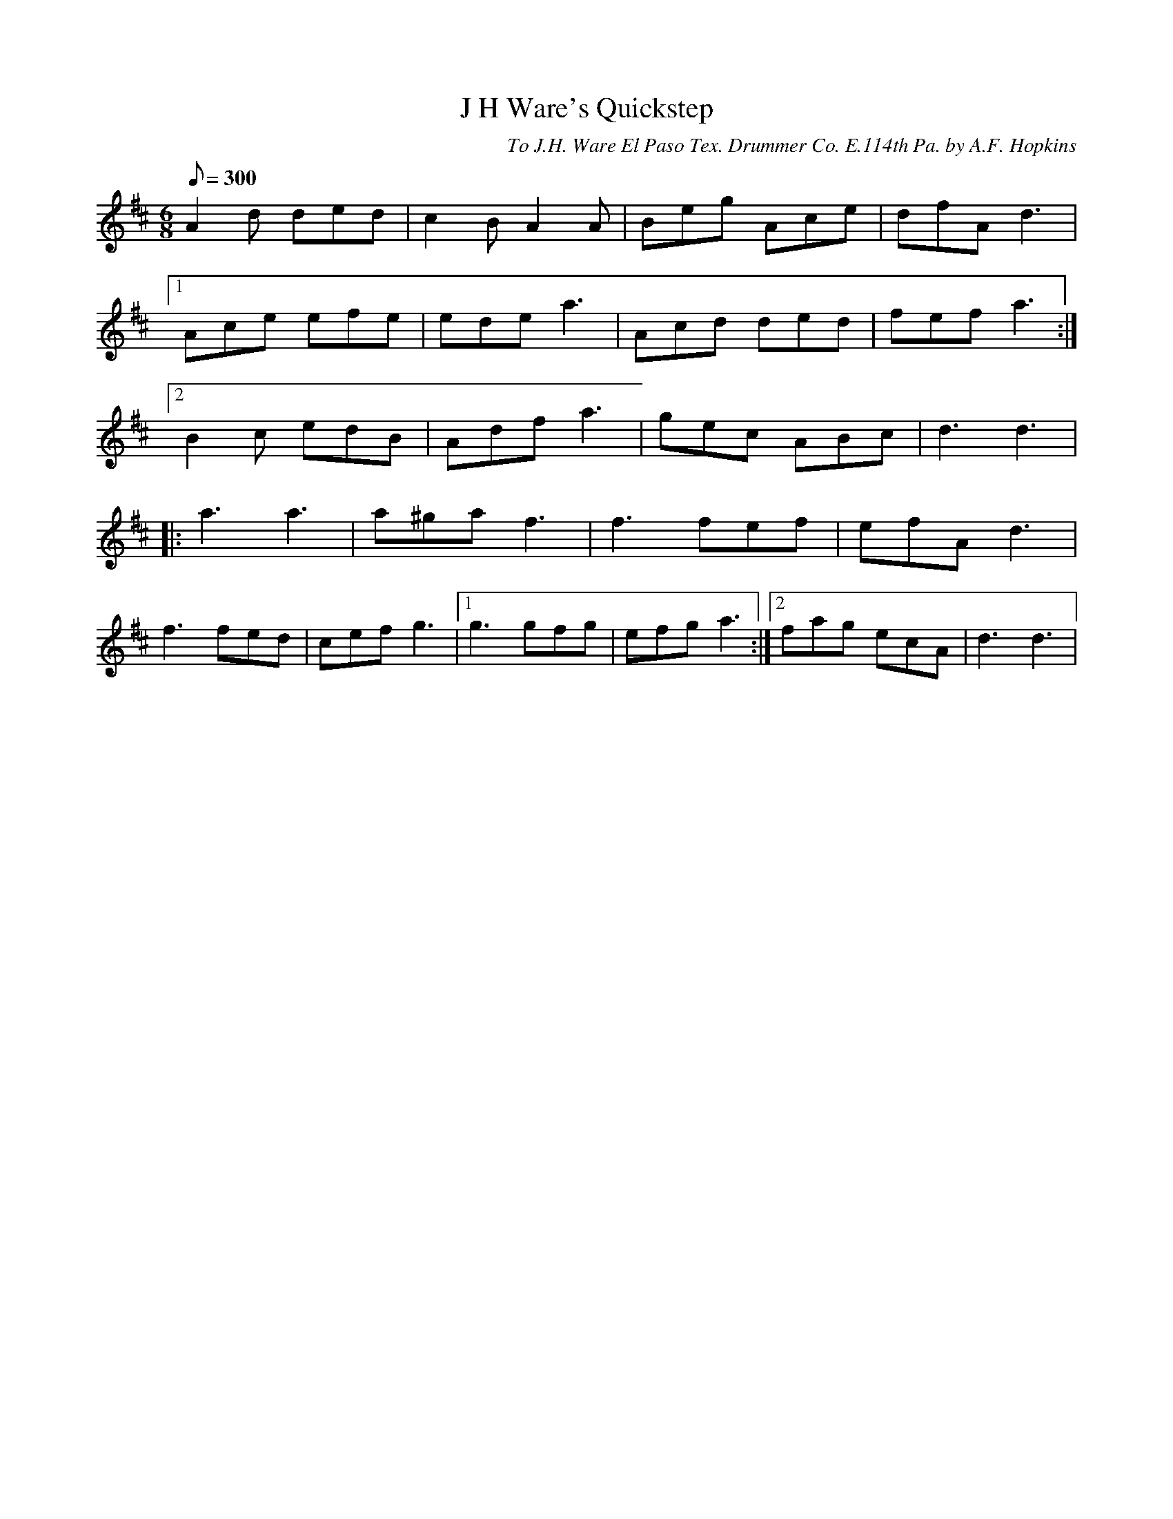 X:134
T:J H Ware's Quickstep
B:American Veteran Fifer #134
C:To J.H. Ware El Paso Tex. Drummer Co. E.114th Pa. by A.F. Hopkins
M:6/8
L:1/8
Q:1/8=300
K:D t=8
A2d ded | c2B A2A | Beg Ace | dfA d3 |
[1 Ace efe | ede a3 | Acd ded | fef a3 :|
[2 B2c edB | Adf a3 | gec ABc | d3 d3 |
|: a3 a3 | a^ga f3 | f3 fef | efA d3 |
f3 fed | cef g3 |[1 g3 gfg | efg a3 :|[2 fag ecA | d3 d3  |
